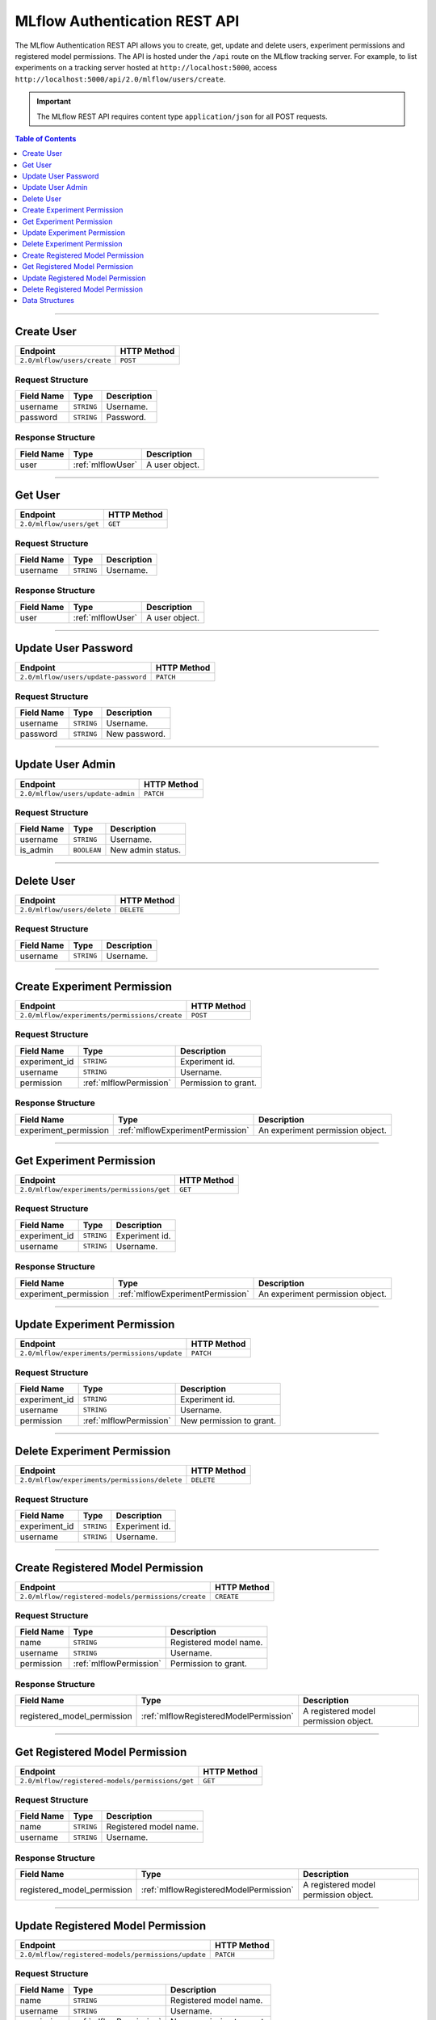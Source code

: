 
.. _auth-rest-api:

==============================
MLflow Authentication REST API
==============================


The MLflow Authentication REST API allows you to create, get, update and delete users, 
experiment permissions and registered model permissions.
The API is hosted under the ``/api`` route on the MLflow tracking server. For example, to list
experiments on a tracking server hosted at ``http://localhost:5000``, access
``http://localhost:5000/api/2.0/mlflow/users/create``.

.. important::
    The MLflow REST API requires content type ``application/json`` for all POST requests.

.. contents:: Table of Contents
    :local:
    :depth: 1

===========================

.. _mlflowAuthServiceCreateUser:

Create User
===========

+-----------------------------+-------------+
|          Endpoint           | HTTP Method |
+=============================+=============+
| ``2.0/mlflow/users/create`` | ``POST``    |
+-----------------------------+-------------+

.. _mlflowCreateUser:

Request Structure
-----------------

+------------+------------+-------------+
| Field Name |    Type    | Description |
+============+============+=============+
| username   | ``STRING`` | Username.   |
+------------+------------+-------------+
| password   | ``STRING`` | Password.   |
+------------+------------+-------------+

.. _mlflowCreateUserResponse:

Response Structure
------------------

+------------+-------------------+----------------+
| Field Name |       Type        |  Description   |
+============+===================+================+
| user       | :ref:`mlflowUser` | A user object. |
+------------+-------------------+----------------+

===========================

.. _mlflowAuthServiceGetUser:

Get User
========

+--------------------------+-------------+
|         Endpoint         | HTTP Method |
+==========================+=============+
| ``2.0/mlflow/users/get`` | ``GET``     |
+--------------------------+-------------+

.. _mlflowGetUser:

Request Structure
-----------------

+------------+------------+-------------+
| Field Name |    Type    | Description |
+============+============+=============+
| username   | ``STRING`` | Username.   |
+------------+------------+-------------+

.. _mlflowGetUserResponse:

Response Structure
------------------

+------------+-------------------+----------------+
| Field Name |       Type        |  Description   |
+============+===================+================+
| user       | :ref:`mlflowUser` | A user object. |
+------------+-------------------+----------------+

===========================

.. _mlflowAuthServiceUpdateUserPassword:

Update User Password
====================

+--------------------------------------+-------------+
|               Endpoint               | HTTP Method |
+======================================+=============+
| ``2.0/mlflow/users/update-password`` | ``PATCH``   |
+--------------------------------------+-------------+

.. _mlflowUpdateUserPassword:

Request Structure
-----------------

+------------+------------+---------------+
| Field Name | Type       | Description   |
+============+============+===============+
| username   | ``STRING`` | Username.     |
+------------+------------+---------------+
| password   | ``STRING`` | New password. |
+------------+------------+---------------+

===========================

.. _mlflowAuthServiceUpdateUserAdmin:

Update User Admin
=================

+-----------------------------------+-------------+
|             Endpoint              | HTTP Method |
+===================================+=============+
| ``2.0/mlflow/users/update-admin`` | ``PATCH``   |
+-----------------------------------+-------------+

.. _mlflowUpdateUserAdmin:

Request Structure
-----------------

+------------+-------------+-------------------+
| Field Name |    Type     |    Description    |
+============+=============+===================+
| username   | ``STRING``  | Username.         |
+------------+-------------+-------------------+
| is_admin   | ``BOOLEAN`` | New admin status. |
+------------+-------------+-------------------+

===========================

.. _mlflowAuthServiceDeleteUser:

Delete User
===========

+-----------------------------+-------------+
|          Endpoint           | HTTP Method |
+=============================+=============+
| ``2.0/mlflow/users/delete`` | ``DELETE``  |
+-----------------------------+-------------+

.. _mlflowDeleteUser:

Request Structure
-----------------

+------------+------------+-------------+
| Field Name |    Type    | Description |
+============+============+=============+
| username   | ``STRING`` | Username.   |
+------------+------------+-------------+

===========================

.. _mlflowAuthServiceCreateExperimentPermission:

Create Experiment Permission
============================

+-----------------------------------------------+-------------+
|                   Endpoint                    | HTTP Method |
+===============================================+=============+
| ``2.0/mlflow/experiments/permissions/create`` | ``POST``    |
+-----------------------------------------------+-------------+

.. _mlflowCreateExperimentPermission:

Request Structure
-----------------

+---------------+-------------------------+----------------------+
|  Field Name   |          Type           |     Description      |
+===============+=========================+======================+
| experiment_id | ``STRING``              | Experiment id.       |
+---------------+-------------------------+----------------------+
| username      | ``STRING``              | Username.            |
+---------------+-------------------------+----------------------+
| permission    | :ref:`mlflowPermission` | Permission to grant. |
+---------------+-------------------------+----------------------+

.. _mlflowCreateExperimentPermissionResponse:

Response Structure
------------------

+-----------------------+-----------------------------------+----------------------------------+
|      Field Name       |               Type                |           Description            |
+=======================+===================================+==================================+
| experiment_permission | :ref:`mlflowExperimentPermission` | An experiment permission object. |
+-----------------------+-----------------------------------+----------------------------------+

===========================

.. _mlflowAuthServiceGetExperimentPermission:

Get Experiment Permission
=========================

+--------------------------------------------+-------------+
|                  Endpoint                  | HTTP Method |
+============================================+=============+
| ``2.0/mlflow/experiments/permissions/get`` | ``GET``     |
+--------------------------------------------+-------------+

.. _mlflowGetExperimentPermission:

Request Structure
-----------------

+---------------+------------+----------------+
|  Field Name   |    Type    |  Description   |
+===============+============+================+
| experiment_id | ``STRING`` | Experiment id. |
+---------------+------------+----------------+
| username      | ``STRING`` | Username.      |
+---------------+------------+----------------+

.. _mlflowGetExperimentPermissionResponse:

Response Structure
------------------

+-----------------------+-----------------------------------+----------------------------------+
|      Field Name       |               Type                |           Description            |
+=======================+===================================+==================================+
| experiment_permission | :ref:`mlflowExperimentPermission` | An experiment permission object. |
+-----------------------+-----------------------------------+----------------------------------+

===========================

.. _mlflowAuthServiceUpdateExperimentPermission:

Update Experiment Permission
============================

+-----------------------------------------------+-------------+
|                   Endpoint                    | HTTP Method |
+===============================================+=============+
| ``2.0/mlflow/experiments/permissions/update`` | ``PATCH``   |
+-----------------------------------------------+-------------+

.. _mlflowUpdateExperimentPermission:

Request Structure
-----------------

+---------------+-------------------------+--------------------------+
|  Field Name   |          Type           |       Description        |
+===============+=========================+==========================+
| experiment_id | ``STRING``              | Experiment id.           |
+---------------+-------------------------+--------------------------+
| username      | ``STRING``              | Username.                |
+---------------+-------------------------+--------------------------+
| permission    | :ref:`mlflowPermission` | New permission to grant. |
+---------------+-------------------------+--------------------------+

===========================

.. _mlflowAuthServiceDeleteExperimentPermission:

Delete Experiment Permission
============================

+-----------------------------------------------+-------------+
|                   Endpoint                    | HTTP Method |
+===============================================+=============+
| ``2.0/mlflow/experiments/permissions/delete`` | ``DELETE``  |
+-----------------------------------------------+-------------+

.. _mlflowDeleteExperimentPermission:

Request Structure
-----------------

+---------------+------------+----------------+
|  Field Name   |    Type    |  Description   |
+===============+============+================+
| experiment_id | ``STRING`` | Experiment id. |
+---------------+------------+----------------+
| username      | ``STRING`` | Username.      |
+---------------+------------+----------------+

===========================

.. _mlflowAuthServiceCreateRegisteredModelPermission:

Create Registered Model Permission
==================================

+-----------------------------------------------------+-------------+
|                      Endpoint                       | HTTP Method |
+=====================================================+=============+
| ``2.0/mlflow/registered-models/permissions/create`` | ``CREATE``  |
+-----------------------------------------------------+-------------+

.. _mlflowCreateRegisteredModelPermission:

Request Structure
-----------------

+------------+-------------------------+------------------------+
| Field Name |          Type           |      Description       |
+============+=========================+========================+
| name       | ``STRING``              | Registered model name. |
+------------+-------------------------+------------------------+
| username   | ``STRING``              | Username.              |
+------------+-------------------------+------------------------+
| permission | :ref:`mlflowPermission` | Permission to grant.   |
+------------+-------------------------+------------------------+

.. _mlflowCreateRegisteredModelPermissionResponse:

Response Structure
------------------

+-----------------------------+----------------------------------------+---------------------------------------+
|         Field Name          |                  Type                  |              Description              |
+=============================+========================================+=======================================+
| registered_model_permission | :ref:`mlflowRegisteredModelPermission` | A registered model permission object. |
+-----------------------------+----------------------------------------+---------------------------------------+

===========================

.. _mlflowAuthServiceGetRegisteredModelPermission:

Get Registered Model Permission
===============================

+--------------------------------------------------+-------------+
|                     Endpoint                     | HTTP Method |
+==================================================+=============+
| ``2.0/mlflow/registered-models/permissions/get`` | ``GET``     |
+--------------------------------------------------+-------------+

.. _mlflowGetRegisteredModelPermission:

Request Structure
-----------------

+------------+------------+------------------------+
| Field Name |    Type    |      Description       |
+============+============+========================+
| name       | ``STRING`` | Registered model name. |
+------------+------------+------------------------+
| username   | ``STRING`` | Username.              |
+------------+------------+------------------------+

.. _mlflowGetRegisteredModelPermissionResponse:

Response Structure
------------------

+-----------------------------+----------------------------------------+---------------------------------------+
|         Field Name          |                  Type                  |              Description              |
+=============================+========================================+=======================================+
| registered_model_permission | :ref:`mlflowRegisteredModelPermission` | A registered model permission object. |
+-----------------------------+----------------------------------------+---------------------------------------+

===========================

.. _mlflowAuthServiceUpdateRegisteredModelPermission:

Update Registered Model Permission
==================================

+-----------------------------------------------------+-------------+
|                      Endpoint                       | HTTP Method |
+=====================================================+=============+
| ``2.0/mlflow/registered-models/permissions/update`` | ``PATCH``   |
+-----------------------------------------------------+-------------+

.. _mlflowUpdateRegisteredModelPermission:

Request Structure
-----------------

+------------+-------------------------+--------------------------+
| Field Name |          Type           |       Description        |
+============+=========================+==========================+
| name       | ``STRING``              | Registered model name.   |
+------------+-------------------------+--------------------------+
| username   | ``STRING``              | Username.                |
+------------+-------------------------+--------------------------+
| permission | :ref:`mlflowPermission` | New permission to grant. |
+------------+-------------------------+--------------------------+

===========================

.. _mlflowAuthServiceDeleteRegisteredModelPermission:

Delete Registered Model Permission
==================================

+-----------------------------------------------------+-------------+
|                      Endpoint                       | HTTP Method |
+=====================================================+=============+
| ``2.0/mlflow/registered-models/permissions/delete`` | ``DELETE``  |
+-----------------------------------------------------+-------------+

.. _mlflowDeleteRegisteredModelPermission:

Request Structure
-----------------

+------------+------------+------------------------+
| Field Name |    Type    |      Description       |
+============+============+========================+
| name       | ``STRING`` | Registered model name. |
+------------+------------+------------------------+
| username   | ``STRING`` | Username.              |
+------------+------------+------------------------+


.. _auth-rest-struct:

Data Structures
===============


.. _mlflowUser:

User
----

+------------------------------+----------------------------------------------------+------------------------------------------------------------------+
|          Field Name          |                        Type                        |                            Description                           |
+==============================+====================================================+==================================================================+
| id                           | ``STRING``                                         | User ID.                                                         |
+------------------------------+----------------------------------------------------+------------------------------------------------------------------+
| username                     | ``STRING``                                         | Username.                                                        |
+------------------------------+----------------------------------------------------+------------------------------------------------------------------+
| is_admin                     | ``BOOLEAN``                                        | Whether the user is an admin.                                    |
+------------------------------+----------------------------------------------------+------------------------------------------------------------------+
| experiment_permissions       | An array of :ref:`mlflowExperimentPermission`      | All experiment permissions explicitly granted to the user.       |
+------------------------------+----------------------------------------------------+------------------------------------------------------------------+
| registered_model_permissions | An array of :ref:`mlflowRegisteredModelPermission` | All registered model permissions explicitly granted to the user. |
+------------------------------+----------------------------------------------------+------------------------------------------------------------------+

.. _mlflowPermission:

Permission
----------

Permission of a user to an experiment or a registered model.

+----------------+--------------------------------------+
|      Name      |             Description              |
+================+======================================+
| READ           | Can read.                            |
+----------------+--------------------------------------+
| EDIT           | Can read and update.                 |
+----------------+--------------------------------------+
| MANAGE         | Can read, update, delete and manage. |
+----------------+--------------------------------------+
| NO_PERMISSIONS | No permissions.                      |
+----------------+--------------------------------------+

.. _mlflowExperimentPermission:

ExperimentPermission
--------------------

+---------------+-------------------------+---------------------+
|  Field Name   |          Type           |     Description     |
+===============+=========================+=====================+
| experiment_id | ``STRING``              | Experiment id.      |
+---------------+-------------------------+---------------------+
| username      | ``STRING``              | Username.            |
+---------------+-------------------------+---------------------+
| permission    | :ref:`mlflowPermission` | Permission granted. |
+---------------+-------------------------+---------------------+

.. _mlflowRegisteredModelPermission:

RegisteredModelPermission
-------------------------

+------------+-------------------------+------------------------+
| Field Name |          Type           |      Description       |
+============+=========================+========================+
| name       | ``STRING``              | Registered model name. |
+------------+-------------------------+------------------------+
| user_id    | ``STRING``              | User id.               |
+------------+-------------------------+------------------------+
| permission | :ref:`mlflowPermission` | Permission granted.    |
+------------+-------------------------+------------------------+
